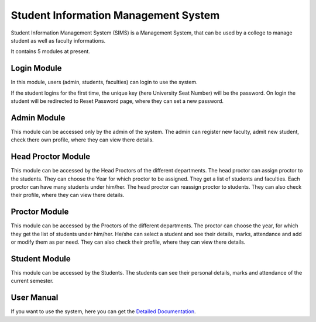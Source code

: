 #####################################
Student Information Management System
#####################################

Student Information Management System (SIMS) is a Management System, that can be used by a college to 
manage student as well as faculty informations.

It contains 5 modules at present.


************
Login Module
************

In this module, users (admin, students, faculties) can login to use the system.

If the student logins for the first time, the unique key (here University Seat Number) will be the password.
On login the student will be redirected to Reset Password page, where they can set a new password.

************
Admin Module
************

This module can be accessed only by the admin of the system. The admin can register new faculty, admit new student, 
check there own profile, where they can view there details.

*******************
Head Proctor Module
*******************

This module can be accessed by the Head Proctors of the different departments. The head proctor can assign proctor to the students.
They can choose the Year for which proctor to be assigned. They get a list of students and faculties. Each proctor can have many students 
under him/her. The head proctor can reassign proctor to students. They can also check their profile, where they can view there details.

**************
Proctor Module
**************

This module can be accessed by the Proctors of the different departments. The proctor can choose the year, for which they get the list of 
students under him/her. He/she can select a student and see their details, marks, attendance and add or modify them as per need.
They can also check their profile, where they can view there details.

**************
Student Module
**************

This module can be accessed by the Students. The students can see their personal details, marks and attendance of the current semester.

***********
User Manual
***********

If you want to use the system, here you can get the `Detailed Documentation <https://codeigniter.com/user_guide/installation/index.html>`_.
